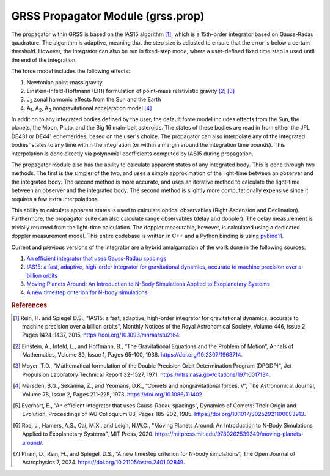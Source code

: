 GRSS Propagator Module (grss.prop)
==================================
The propagator within GRSS is based on the IAS15 algorithm [#]_, which is a 15th-order integrator based on Gauss-Radau quadrature. The algorithm is adaptive, meaning that the step size is adjusted to ensure that the error is below a certain threshold. However, the integrator can also be run in fixed-step mode, where a user-defined fixed time step is used until the end of the integration.

The force model includes the following effects:

#. Newtonian point-mass gravity
#. Einstein-Infeld-Hoffmann (EIH) formulation of point-mass relativistic gravity [#]_ [#]_
#. J\ :sub:`2` zonal harmonic effects from the Sun and the Earth
#. A\ :sub:`1`, A\ :sub:`2`, A\ :sub:`3` nongravitational  acceleration model [#]_

In addition to any integrated bodies defined by the user, the default force model includes effects from the Sun, the planets, the Moon, Pluto, and the Big 16 main-belt asteroids. The states of these bodies are read in from either the JPL DE431 or DE441 ephemerides, based on the user's choice. The propagator can also interpolate any of the integrated bodies' states to any time within the integration (or within a margin around the integration time bounds). This interpolation is done directly via polynomial coefficients computed by IAS15 during propagation.

The propagator module also has the ability to calculate apparent states of any integrated body. This is done through two methods. The first is the simpler of the two, and uses a simple approximation of the light-time between an observer and the integrated body. The second method is more accurate, and uses an iterative method to calculate the light-time between an observer and the integrated body. The second method is slightly more computationally expensive since it requires a few extra interpolations.

This ability to calculate apparent states is used to calculate optical observables (Right Ascension and Declination). Furthermore, the propagator suite can also calculate range observables (delay and doppler). The delay measurement is trivially returned from the light-time calculation. The doppler measurable, however, is calculated using a dedicated doppler measurement model. This entire codebase is written in C++ and a Python binding is using `pybind11 <https://pybind11.readthedocs.io/en/stable/>`_.

Current and previous versions of the integrator are a hybrid amalgamation of the work done in the following sources:

#. `An efficient integrator that uses Gauss-Radau spacings <https://doi.org/10.1017/S0252921100083913>`_
#. `IAS15: a fast, adaptive, high-order integrator for gravitational dynamics, accurate to machine precision over a billion orbits <https://doi.org/10.1093/mnras/stu2164>`_
#. `Moving Planets Around: An Introduction to N-Body Simulations Applied to Exoplanetary Systems <https://mitpress.mit.edu/9780262539340/moving-planets-around/>`_
#. `A new timestep criterion for N-body simulations <https://doi.org/10.21105/astro.2401.02849>`_

.. rubric:: References
.. [#] Rein, H. and Spiegel D.S., "IAS15: a fast, adaptive, high-order integrator for gravitational dynamics, accurate to machine precision over a billion orbits", Monthly Notices of the Royal Astronomical Society, Volume 446, Issue 2, Pages 1424-1437, 2015. https://doi.org/10.1093/mnras/stu2164.
.. [#] Einstein, A., Infeld, L., and Hoffmann, B., “The Gravitational Equations and the Problem of Motion”, Annals of Mathematics, Volume 39, Issue 1, Pages 65-100, 1938. https://doi.org/10.2307/1968714.
.. [#] Moyer, T.D., "Mathematical formulation of the Double Precision Orbit Determination Program (DPODP)", Jet Propulsion Laboratory Technical Report 32-1527, 1971. https://ntrs.nasa.gov/citations/19710017134.
.. [#] Marsden, B.G., Sekanina, Z., and Yeomans, D.K., “Comets and nongravitational forces. V”, The Astronomical Journal, Volume 78, Issue 2, Pages 211-225, 1973. https://doi.org/10.1086/111402.
.. [#] Everhart, E., “An efficient integrator that uses Gauss-Radau spacings”, Dynamics of Comets: Their Origin and Evolution, Proceedings of IAU Colloquium 83, Pages 185-202, 1985. https://doi.org/10.1017/S0252921100083913.
.. [#] Roa, J., Hamers, A.S., Cai, M.X., and Leigh, N.W.C., "Moving Planets Around: An Introduction to N-Body Simulations Applied to Exoplanetary Systems", MIT Press, 2020. https://mitpress.mit.edu/9780262539340/moving-planets-around/.
.. [#] Pham, D., Rein, H., and Spiegel, D.S., “A new timestep criterion for N-body simulations”, The Open Journal of Astrophysics 7, 2024. https://doi.org/10.21105/astro.2401.02849.
